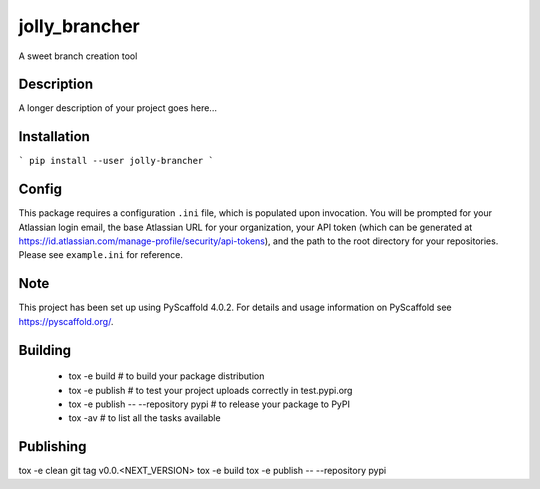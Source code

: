 ==============
jolly_brancher
==============


A sweet branch creation tool


Description
===========

A longer description of your project goes here...


Installation
============
```
pip install --user jolly-brancher
```

Config
==========
This package requires a configuration ``.ini`` file, which is populated upon invocation. You will be prompted for your Atlassian login email, the base Atlassian URL for your organization, your API token (which can be generated at https://id.atlassian.com/manage-profile/security/api-tokens), and the path to the root directory for your repositories. Please see ``example.ini`` for reference.

.. _pyscaffold-notes:

Note
====

This project has been set up using PyScaffold 4.0.2. For details and usage
information on PyScaffold see https://pyscaffold.org/.

Building
========
 * tox -e build  # to build your package distribution
 * tox -e publish  # to test your project uploads correctly in test.pypi.org
 * tox -e publish -- --repository pypi  # to release your package to PyPI
 * tox -av  # to list all the tasks available

Publishing
==========
tox -e clean
git tag v0.0.<NEXT_VERSION>
tox -e build
tox -e publish -- --repository pypi
